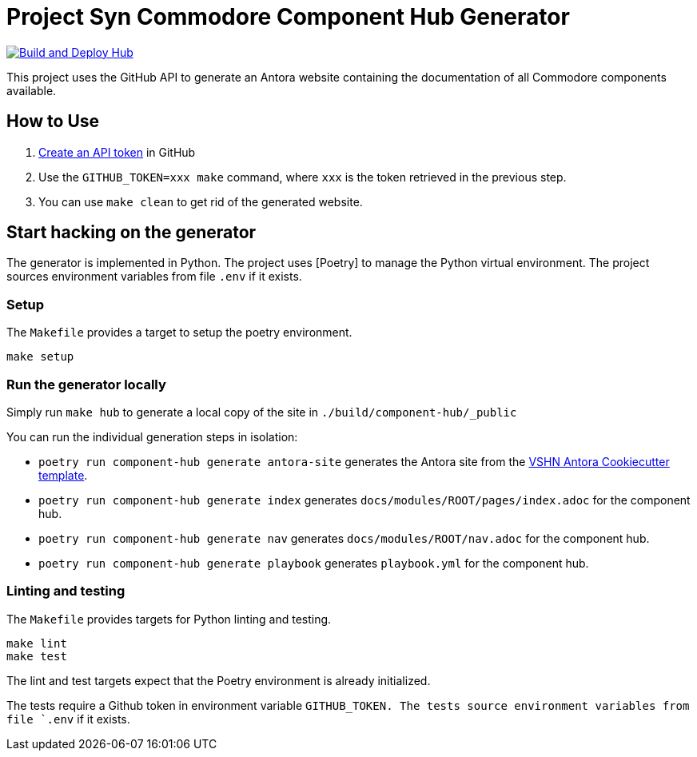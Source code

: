 = Project Syn Commodore Component Hub Generator

image::https://github.com/projectsyn/component-hub/actions/workflows/hub.yml/badge.svg[Build and Deploy Hub,link=https://github.com/projectsyn/component-hub/actions/workflows/hub.yml]

This project uses the GitHub API to generate an Antora website containing the documentation of all Commodore components available.

== How to Use

. https://github.com/settings/tokens[Create an API token] in GitHub
. Use the `GITHUB_TOKEN=xxx make` command, where `xxx` is the token retrieved in the previous step.
. You can use `make clean` to get rid of the generated website.

== Start hacking on the generator

The generator is implemented in Python.
The project uses [Poetry] to manage the Python virtual environment.
The project sources environment variables from file `.env` if it exists.

=== Setup

The `Makefile` provides a target to setup the poetry environment.

[source,console]
----
make setup
----

=== Run the generator locally

Simply run `make hub` to generate a local copy of the site in `./build/component-hub/_public`

You can run the individual generation steps in isolation:

* `poetry run component-hub generate antora-site` generates the Antora site from the https://github.com/vshn/antora-bootstrap[VSHN Antora Cookiecutter template].
* `poetry run component-hub generate index` generates `docs/modules/ROOT/pages/index.adoc` for the component hub.
* `poetry run component-hub generate nav` generates `docs/modules/ROOT/nav.adoc` for the component hub.
* `poetry run component-hub generate playbook` generates `playbook.yml` for the component hub.


=== Linting and testing

The `Makefile` provides targets for Python linting and testing.

[source,console]
----
make lint
make test
----

The lint and test targets expect that the Poetry environment is already initialized.

The tests require a Github token in environment variable `GITHUB_TOKEN.
The tests source environment variables from file `.env` if it exists.
